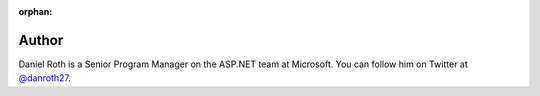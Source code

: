 :orphan:

Author
^^^^^^
.. container:: author

	.. container:: photo

		.. image:: /_authors/photos/daniel-roth.jpg

	.. container:: bio

		Daniel Roth is a Senior Program Manager on the ASP.NET team at Microsoft. You can follow him on Twitter at `@danroth27`_.

.. _`@danroth27`: http://twitter.com/danroth27
